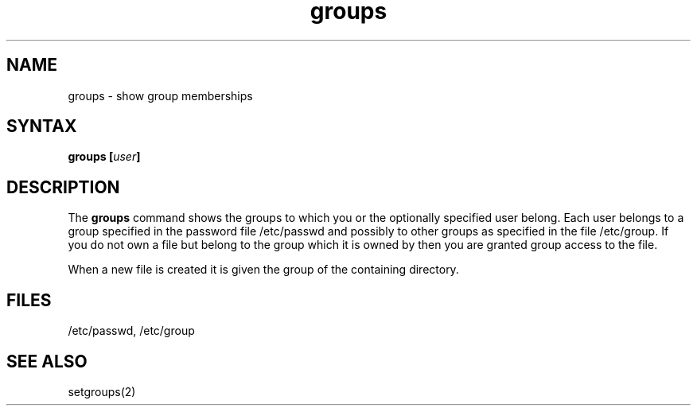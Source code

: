 .TH groups 1
.SH NAME
groups \- show group memberships
.SH SYNTAX
\fBgroups [\fIuser\fP]
.SH DESCRIPTION
The
.B groups
command shows the groups to which you or the optionally specified
user belong.
Each user belongs to a group specified in the password file /etc/passwd
and possibly to other groups as specified in the file /etc/group.
If you do not own a file but belong to the group which it is owned
by then you are granted group access to the file.
.PP
When a new file is created it is given
the group of the containing directory.
.SH FILES
/etc/passwd, /etc/group
.SH "SEE ALSO"
setgroups(2)
